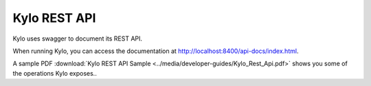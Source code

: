 Kylo REST API
=============

Kylo uses swagger to document its REST API.

When running Kylo, you can access the documentation at `<http://localhost:8400/api-docs/index.html>`_.

A sample PDF :download:`Kylo REST API Sample <../media/developer-guides/Kylo_Rest_Api.pdf>` shows you some of the operations Kylo exposes..
